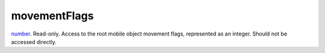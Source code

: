 movementFlags
====================================================================================================

`number`_. Read-only. Access to the root mobile object movement flags, represented as an integer. Should not be accessed directly.

.. _`number`: ../../../lua/type/number.html
